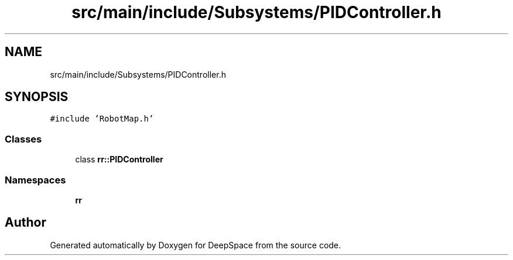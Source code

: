 .TH "src/main/include/Subsystems/PIDController.h" 3 "Sun Apr 14 2019" "Version 2019" "DeepSpace" \" -*- nroff -*-
.ad l
.nh
.SH NAME
src/main/include/Subsystems/PIDController.h
.SH SYNOPSIS
.br
.PP
\fC#include 'RobotMap\&.h'\fP
.br

.SS "Classes"

.in +1c
.ti -1c
.RI "class \fBrr::PIDController\fP"
.br
.in -1c
.SS "Namespaces"

.in +1c
.ti -1c
.RI " \fBrr\fP"
.br
.in -1c
.SH "Author"
.PP 
Generated automatically by Doxygen for DeepSpace from the source code\&.
